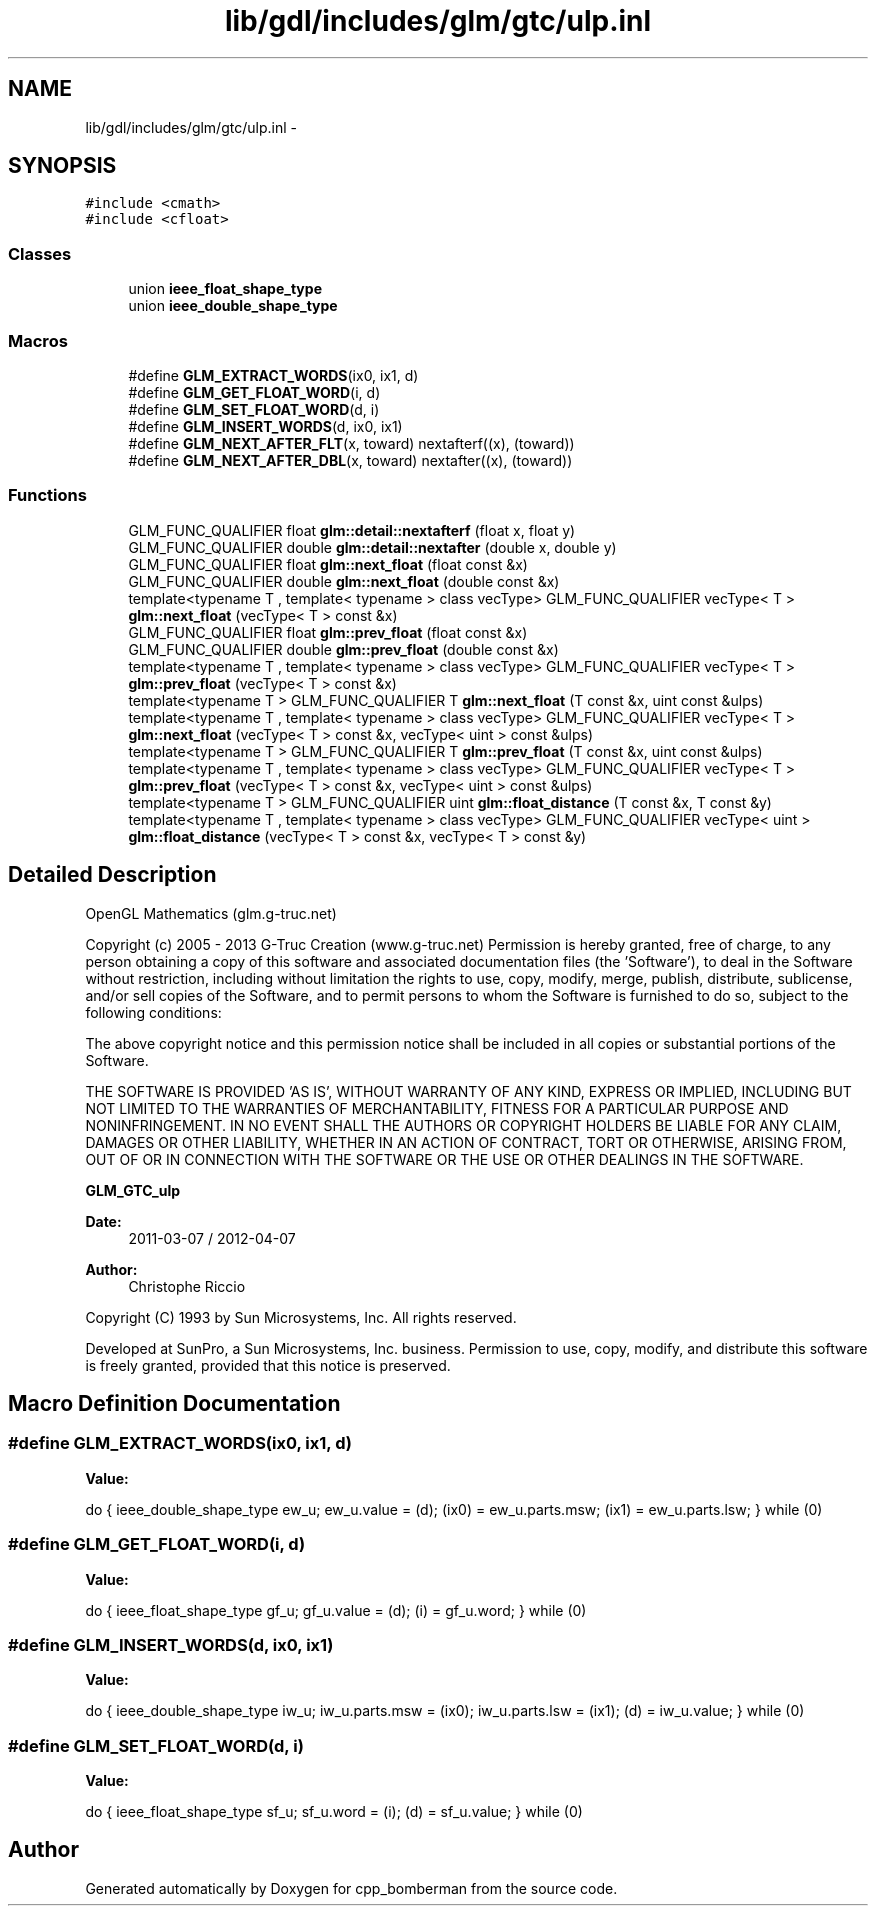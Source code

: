.TH "lib/gdl/includes/glm/gtc/ulp.inl" 3 "Sun Jun 7 2015" "Version 0.42" "cpp_bomberman" \" -*- nroff -*-
.ad l
.nh
.SH NAME
lib/gdl/includes/glm/gtc/ulp.inl \- 
.SH SYNOPSIS
.br
.PP
\fC#include <cmath>\fP
.br
\fC#include <cfloat>\fP
.br

.SS "Classes"

.in +1c
.ti -1c
.RI "union \fBieee_float_shape_type\fP"
.br
.ti -1c
.RI "union \fBieee_double_shape_type\fP"
.br
.in -1c
.SS "Macros"

.in +1c
.ti -1c
.RI "#define \fBGLM_EXTRACT_WORDS\fP(ix0,  ix1,  d)"
.br
.ti -1c
.RI "#define \fBGLM_GET_FLOAT_WORD\fP(i,  d)"
.br
.ti -1c
.RI "#define \fBGLM_SET_FLOAT_WORD\fP(d,  i)"
.br
.ti -1c
.RI "#define \fBGLM_INSERT_WORDS\fP(d,  ix0,  ix1)"
.br
.ti -1c
.RI "#define \fBGLM_NEXT_AFTER_FLT\fP(x,  toward)   nextafterf((x), (toward))"
.br
.ti -1c
.RI "#define \fBGLM_NEXT_AFTER_DBL\fP(x,  toward)   nextafter((x), (toward))"
.br
.in -1c
.SS "Functions"

.in +1c
.ti -1c
.RI "GLM_FUNC_QUALIFIER float \fBglm::detail::nextafterf\fP (float x, float y)"
.br
.ti -1c
.RI "GLM_FUNC_QUALIFIER double \fBglm::detail::nextafter\fP (double x, double y)"
.br
.ti -1c
.RI "GLM_FUNC_QUALIFIER float \fBglm::next_float\fP (float const &x)"
.br
.ti -1c
.RI "GLM_FUNC_QUALIFIER double \fBglm::next_float\fP (double const &x)"
.br
.ti -1c
.RI "template<typename T , template< typename > class vecType> GLM_FUNC_QUALIFIER vecType< T > \fBglm::next_float\fP (vecType< T > const &x)"
.br
.ti -1c
.RI "GLM_FUNC_QUALIFIER float \fBglm::prev_float\fP (float const &x)"
.br
.ti -1c
.RI "GLM_FUNC_QUALIFIER double \fBglm::prev_float\fP (double const &x)"
.br
.ti -1c
.RI "template<typename T , template< typename > class vecType> GLM_FUNC_QUALIFIER vecType< T > \fBglm::prev_float\fP (vecType< T > const &x)"
.br
.ti -1c
.RI "template<typename T > GLM_FUNC_QUALIFIER T \fBglm::next_float\fP (T const &x, uint const &ulps)"
.br
.ti -1c
.RI "template<typename T , template< typename > class vecType> GLM_FUNC_QUALIFIER vecType< T > \fBglm::next_float\fP (vecType< T > const &x, vecType< uint > const &ulps)"
.br
.ti -1c
.RI "template<typename T > GLM_FUNC_QUALIFIER T \fBglm::prev_float\fP (T const &x, uint const &ulps)"
.br
.ti -1c
.RI "template<typename T , template< typename > class vecType> GLM_FUNC_QUALIFIER vecType< T > \fBglm::prev_float\fP (vecType< T > const &x, vecType< uint > const &ulps)"
.br
.ti -1c
.RI "template<typename T > GLM_FUNC_QUALIFIER uint \fBglm::float_distance\fP (T const &x, T const &y)"
.br
.ti -1c
.RI "template<typename T , template< typename > class vecType> GLM_FUNC_QUALIFIER vecType< uint > \fBglm::float_distance\fP (vecType< T > const &x, vecType< T > const &y)"
.br
.in -1c
.SH "Detailed Description"
.PP 
OpenGL Mathematics (glm\&.g-truc\&.net)
.PP
Copyright (c) 2005 - 2013 G-Truc Creation (www\&.g-truc\&.net) Permission is hereby granted, free of charge, to any person obtaining a copy of this software and associated documentation files (the 'Software'), to deal in the Software without restriction, including without limitation the rights to use, copy, modify, merge, publish, distribute, sublicense, and/or sell copies of the Software, and to permit persons to whom the Software is furnished to do so, subject to the following conditions:
.PP
The above copyright notice and this permission notice shall be included in all copies or substantial portions of the Software\&.
.PP
THE SOFTWARE IS PROVIDED 'AS IS', WITHOUT WARRANTY OF ANY KIND, EXPRESS OR IMPLIED, INCLUDING BUT NOT LIMITED TO THE WARRANTIES OF MERCHANTABILITY, FITNESS FOR A PARTICULAR PURPOSE AND NONINFRINGEMENT\&. IN NO EVENT SHALL THE AUTHORS OR COPYRIGHT HOLDERS BE LIABLE FOR ANY CLAIM, DAMAGES OR OTHER LIABILITY, WHETHER IN AN ACTION OF CONTRACT, TORT OR OTHERWISE, ARISING FROM, OUT OF OR IN CONNECTION WITH THE SOFTWARE OR THE USE OR OTHER DEALINGS IN THE SOFTWARE\&.
.PP
\fBGLM_GTC_ulp\fP
.PP
\fBDate:\fP
.RS 4
2011-03-07 / 2012-04-07 
.RE
.PP
\fBAuthor:\fP
.RS 4
Christophe Riccio
.RE
.PP
Copyright (C) 1993 by Sun Microsystems, Inc\&. All rights reserved\&.
.PP
Developed at SunPro, a Sun Microsystems, Inc\&. business\&. Permission to use, copy, modify, and distribute this software is freely granted, provided that this notice is preserved\&. 
.SH "Macro Definition Documentation"
.PP 
.SS "#define GLM_EXTRACT_WORDS(ix0, ix1, d)"
\fBValue:\fP
.PP
.nf
do {                                                            \
      ieee_double_shape_type ew_u;                                  \
      ew_u\&.value = (d);                                             \
      (ix0) = ew_u\&.parts\&.msw;                                       \
      (ix1) = ew_u\&.parts\&.lsw;                                       \
    } while (0)
.fi
.SS "#define GLM_GET_FLOAT_WORD(i, d)"
\fBValue:\fP
.PP
.nf
do {                                                            \
      ieee_float_shape_type gf_u;                                   \
      gf_u\&.value = (d);                                             \
      (i) = gf_u\&.word;                                              \
    } while (0)
.fi
.SS "#define GLM_INSERT_WORDS(d, ix0, ix1)"
\fBValue:\fP
.PP
.nf
do {                                                            \
      ieee_double_shape_type iw_u;                                  \
      iw_u\&.parts\&.msw = (ix0);                                       \
      iw_u\&.parts\&.lsw = (ix1);                                       \
      (d) = iw_u\&.value;                                             \
    } while (0)
.fi
.SS "#define GLM_SET_FLOAT_WORD(d, i)"
\fBValue:\fP
.PP
.nf
do {                                                            \
      ieee_float_shape_type sf_u;                                   \
      sf_u\&.word = (i);                                              \
      (d) = sf_u\&.value;                                             \
    } while (0)
.fi
.SH "Author"
.PP 
Generated automatically by Doxygen for cpp_bomberman from the source code\&.
